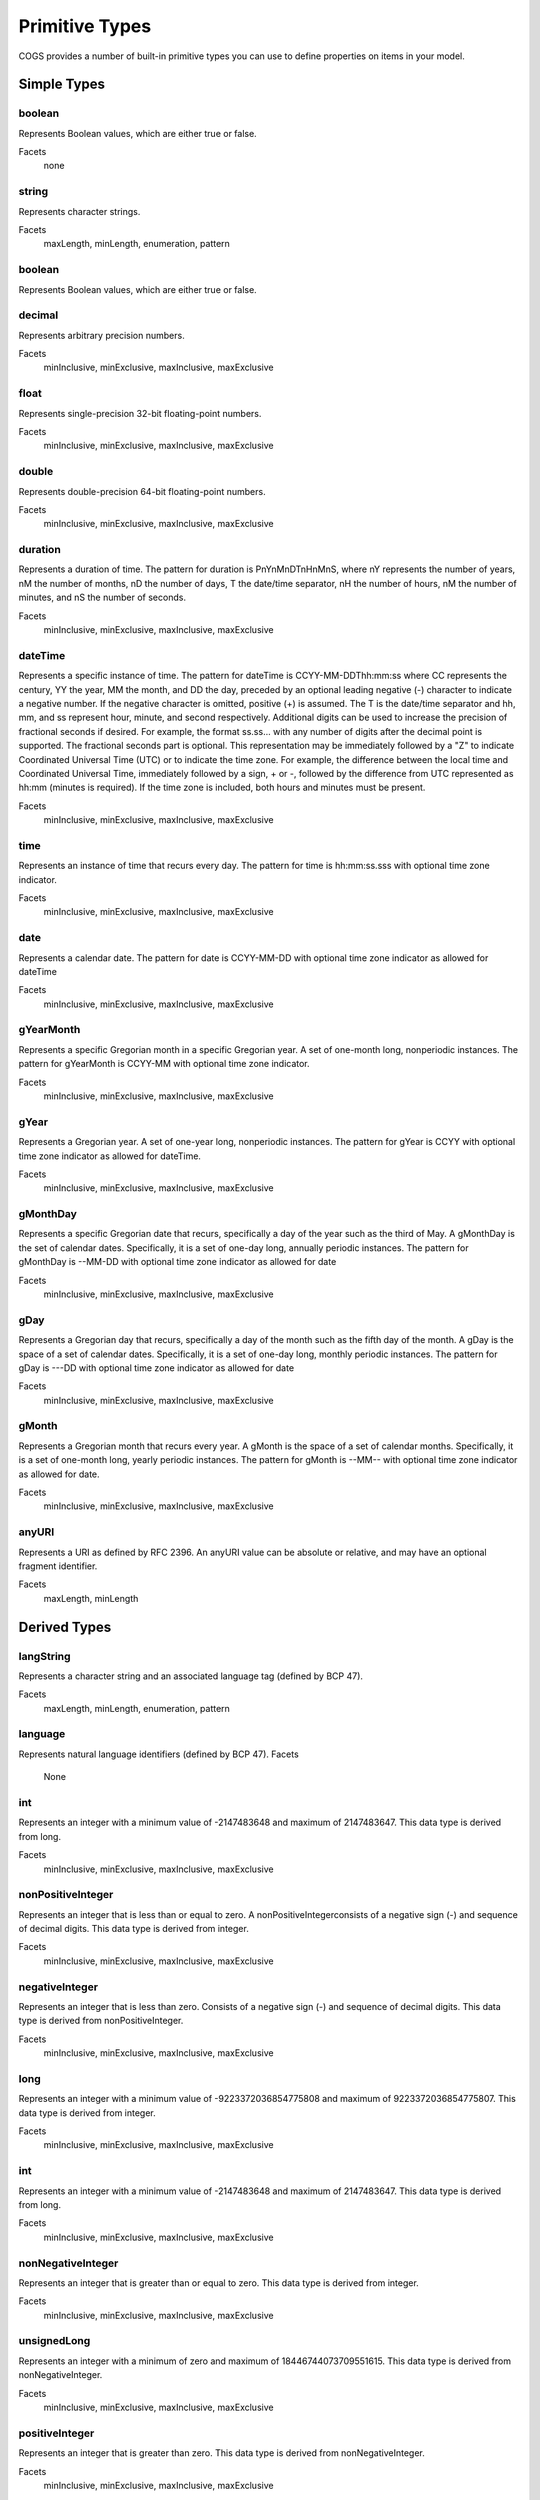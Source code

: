 Primitive Types
-------------------

COGS provides a number of built-in primitive types you can use to define properties on
items in your model.

Simple Types
~~~~~~~~~~~~~~~~~~~~~~

boolean
```````
Represents Boolean values, which are either true or false.    

Facets
    none

string
``````
Represents character strings.    

Facets
    maxLength, minLength, enumeration, pattern                     

boolean      
```````
Represents Boolean values, which are either true or false.    

decimal
```````
Represents arbitrary precision numbers.    

Facets
    minInclusive, minExclusive, maxInclusive, maxExclusive

float
`````
Represents single-precision 32-bit floating-point numbers.    

Facets
    minInclusive, minExclusive, maxInclusive, maxExclusive

double
``````
Represents double-precision 64-bit floating-point numbers.    

Facets
    minInclusive, minExclusive, maxInclusive, maxExclusive         

duration
````````
Represents a duration of time. The pattern for duration is PnYnMnDTnHnMnS,
where nY represents the number of years, nM the number of months, nD the number
of days, T the date/time separator, nH the number of hours, nM the number of
minutes, and nS the number of seconds.    

Facets
    minInclusive, minExclusive, maxInclusive, maxExclusive

dateTime
```````` 
Represents a specific instance of time. The pattern for dateTime is
CCYY-MM-DDThh:mm:ss where CC represents the century, YY the year, MM the month,
and DD the day, preceded by an optional leading negative (-) character to
indicate a negative number. If the negative character is omitted, positive (+)
is assumed. The T is the date/time separator and hh, mm, and ss represent hour,
minute, and second respectively. Additional digits can be used to increase the
precision of fractional seconds if desired. For example, the format ss.ss...
with any number of digits after the decimal point is supported. The fractional
seconds part is optional. This representation may be immediately followed by a
"Z" to indicate Coordinated Universal Time (UTC) or to indicate the time zone.
For example, the difference between the local time and Coordinated Universal
Time, immediately followed by a sign, + or -, followed by the difference from
UTC represented as hh:mm (minutes is required). If the time zone is included,
both hours and minutes must be present.    

Facets
    minInclusive, minExclusive, maxInclusive, maxExclusive         

time
````
Represents an instance of time that recurs every day. The pattern for time is hh:mm:ss.sss with optional time zone indicator.    

Facets
    minInclusive, minExclusive, maxInclusive, maxExclusive         

date
````
Represents a calendar date. The pattern for date is CCYY-MM-DD with optional time zone indicator as allowed for dateTime

Facets
    minInclusive, minExclusive, maxInclusive, maxExclusive         

gYearMonth
``````````
Represents a specific Gregorian month in a specific Gregorian year. A set of one-month long, nonperiodic instances. The pattern for gYearMonth is CCYY-MM with optional time zone indicator.

Facets
    minInclusive, minExclusive, maxInclusive, maxExclusive         

gYear
`````
Represents a Gregorian year. A set of one-year long, nonperiodic instances. The pattern for gYear is CCYY with optional time zone indicator as allowed for dateTime.    

Facets
    minInclusive, minExclusive, maxInclusive, maxExclusive         

gMonthDay
`````````
Represents a specific Gregorian date that recurs, specifically a day of the year such as the third of May. A gMonthDay is the set of calendar dates. Specifically, it is a set of one-day long, annually periodic instances. The pattern for gMonthDay is --MM-DD with optional time zone indicator as allowed for date

Facets
    minInclusive, minExclusive, maxInclusive, maxExclusive         

gDay
````
Represents a Gregorian day that recurs, specifically a day of the month such as the fifth day of the month. A gDay is the space of a set of calendar dates. Specifically, it is a set of one-day long, monthly periodic instances. The pattern for gDay is ---DD with optional time zone indicator as allowed for date

Facets
    minInclusive, minExclusive, maxInclusive, maxExclusive         

gMonth
``````
Represents a Gregorian month that recurs every year. A gMonth is the space of a set of calendar months. Specifically, it is a set of one-month long, yearly periodic instances. The pattern for gMonth is --MM-- with optional time zone indicator as allowed for date.    

Facets
    minInclusive, minExclusive, maxInclusive, maxExclusive         

anyURI
``````
Represents a URI as defined by RFC 2396. An anyURI value can be absolute or relative, and may have an optional fragment identifier.    

Facets
    maxLength, minLength


Derived Types
~~~~~~~~~~~~~~~~~~~~~~~

langString
`````````````````````
Represents a character string and an associated language tag (defined by BCP 47).    

Facets
    maxLength, minLength, enumeration, pattern                          

language
````````
Represents natural language identifiers (defined by BCP 47).    
Facets
    None

int
`````````````````````
Represents an integer with a minimum value of -2147483648 and maximum of 2147483647. This data type is derived from long.    

Facets
    minInclusive, minExclusive, maxInclusive, maxExclusive              

nonPositiveInteger
`````````````````````

Represents an integer that is less than or equal to zero. A
nonPositiveIntegerconsists of a negative sign (-) and sequence of decimal
digits. This data type is derived from integer.    

Facets
    minInclusive, minExclusive, maxInclusive, maxExclusive              

negativeInteger
`````````````````````

Represents an integer that is less than zero. Consists of a negative sign (-)
and sequence of decimal digits. This data type is derived from
nonPositiveInteger.    

Facets
    minInclusive, minExclusive, maxInclusive, maxExclusive              

long
`````````````````````
Represents an integer with a minimum value of -9223372036854775808 and maximum of 9223372036854775807. This data type is derived from integer.    

Facets
    minInclusive, minExclusive, maxInclusive, maxExclusive              

int
`````````````````````
Represents an integer with a minimum value of -2147483648 and maximum of 2147483647. This data type is derived from long.    

Facets
    minInclusive, minExclusive, maxInclusive, maxExclusive              

nonNegativeInteger
`````````````````````
Represents an integer that is greater than or equal to zero. This data type is derived from integer.    

Facets
    minInclusive, minExclusive, maxInclusive, maxExclusive              

unsignedLong
`````````````````````
Represents an integer with a minimum of zero and maximum of 18446744073709551615. This data type is derived from nonNegativeInteger.    

Facets
    minInclusive, minExclusive, maxInclusive, maxExclusive

positiveInteger
`````````````````````

Represents an integer that is greater than zero. This data type is derived from
nonNegativeInteger.    

Facets
    minInclusive, minExclusive, maxInclusive, maxExclusive

cogsDate
````````

A union of dateTime, date, gYearMonth, gYear, and duration which allows for the
use of a date-time combination (YYYY-MM-DDTHH:MM:SS), date (YYYYY-MM-DD),
year-month (YYYY-MM), year (YYYY), and duration (PnYnMnDnHnMnS) as valid
values.    

Facets
    None
